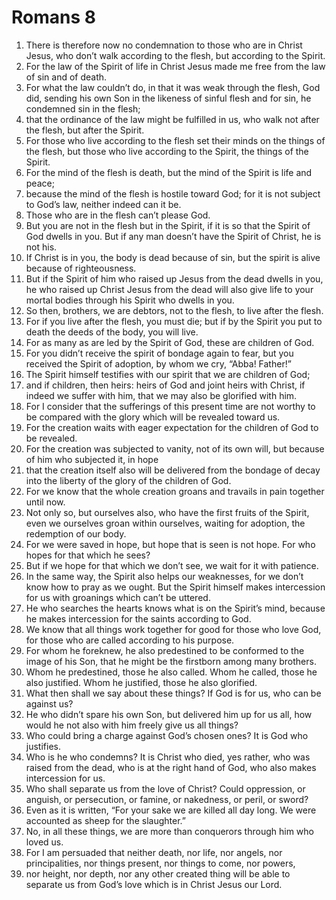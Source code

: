 ﻿
* Romans 8
1. There is therefore now no condemnation to those who are in Christ Jesus, who don’t walk according to the flesh, but according to the Spirit. 
2. For the law of the Spirit of life in Christ Jesus made me free from the law of sin and of death. 
3. For what the law couldn’t do, in that it was weak through the flesh, God did, sending his own Son in the likeness of sinful flesh and for sin, he condemned sin in the flesh; 
4. that the ordinance of the law might be fulfilled in us, who walk not after the flesh, but after the Spirit. 
5. For those who live according to the flesh set their minds on the things of the flesh, but those who live according to the Spirit, the things of the Spirit. 
6. For the mind of the flesh is death, but the mind of the Spirit is life and peace; 
7. because the mind of the flesh is hostile toward God; for it is not subject to God’s law, neither indeed can it be. 
8. Those who are in the flesh can’t please God. 
9. But you are not in the flesh but in the Spirit, if it is so that the Spirit of God dwells in you. But if any man doesn’t have the Spirit of Christ, he is not his. 
10. If Christ is in you, the body is dead because of sin, but the spirit is alive because of righteousness. 
11. But if the Spirit of him who raised up Jesus from the dead dwells in you, he who raised up Christ Jesus from the dead will also give life to your mortal bodies through his Spirit who dwells in you. 
12. So then, brothers, we are debtors, not to the flesh, to live after the flesh. 
13. For if you live after the flesh, you must die; but if by the Spirit you put to death the deeds of the body, you will live. 
14. For as many as are led by the Spirit of God, these are children of God. 
15. For you didn’t receive the spirit of bondage again to fear, but you received the Spirit of adoption, by whom we cry, “Abba! Father!” 
16. The Spirit himself testifies with our spirit that we are children of God; 
17. and if children, then heirs: heirs of God and joint heirs with Christ, if indeed we suffer with him, that we may also be glorified with him. 
18. For I consider that the sufferings of this present time are not worthy to be compared with the glory which will be revealed toward us. 
19. For the creation waits with eager expectation for the children of God to be revealed. 
20. For the creation was subjected to vanity, not of its own will, but because of him who subjected it, in hope 
21. that the creation itself also will be delivered from the bondage of decay into the liberty of the glory of the children of God. 
22. For we know that the whole creation groans and travails in pain together until now. 
23. Not only so, but ourselves also, who have the first fruits of the Spirit, even we ourselves groan within ourselves, waiting for adoption, the redemption of our body. 
24. For we were saved in hope, but hope that is seen is not hope. For who hopes for that which he sees? 
25. But if we hope for that which we don’t see, we wait for it with patience. 
26. In the same way, the Spirit also helps our weaknesses, for we don’t know how to pray as we ought. But the Spirit himself makes intercession for us with groanings which can’t be uttered. 
27. He who searches the hearts knows what is on the Spirit’s mind, because he makes intercession for the saints according to God. 
28. We know that all things work together for good for those who love God, for those who are called according to his purpose. 
29. For whom he foreknew, he also predestined to be conformed to the image of his Son, that he might be the firstborn among many brothers. 
30. Whom he predestined, those he also called. Whom he called, those he also justified. Whom he justified, those he also glorified. 
31. What then shall we say about these things? If God is for us, who can be against us? 
32. He who didn’t spare his own Son, but delivered him up for us all, how would he not also with him freely give us all things? 
33. Who could bring a charge against God’s chosen ones? It is God who justifies. 
34. Who is he who condemns? It is Christ who died, yes rather, who was raised from the dead, who is at the right hand of God, who also makes intercession for us. 
35. Who shall separate us from the love of Christ? Could oppression, or anguish, or persecution, or famine, or nakedness, or peril, or sword? 
36. Even as it is written, “For your sake we are killed all day long. We were accounted as sheep for the slaughter.” 
37. No, in all these things, we are more than conquerors through him who loved us. 
38. For I am persuaded that neither death, nor life, nor angels, nor principalities, nor things present, nor things to come, nor powers, 
39. nor height, nor depth, nor any other created thing will be able to separate us from God’s love which is in Christ Jesus our Lord. 
